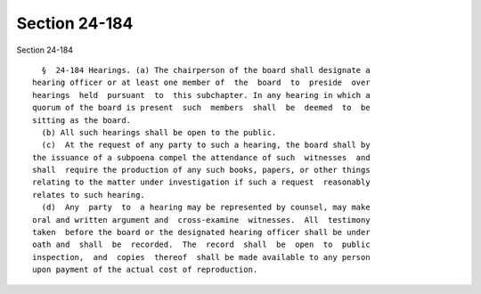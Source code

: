 Section 24-184
==============

Section 24-184 ::    
        
     
        §  24-184 Hearings. (a) The chairperson of the board shall designate a
      hearing officer or at least one member of  the  board  to  preside  over
      hearings  held  pursuant  to  this subchapter. In any hearing in which a
      quorum of the board is present  such  members  shall  be  deemed  to  be
      sitting as the board.
        (b) All such hearings shall be open to the public.
        (c)  At the request of any party to such a hearing, the board shall by
      the issuance of a subpoena compel the attendance of such  witnesses  and
      shall  require the production of any such books, papers, or other things
      relating to the matter under investigation if such a request  reasonably
      relates to such hearing.
        (d)  Any  party  to  a hearing may be represented by counsel, may make
      oral and written argument and  cross-examine  witnesses.  All  testimony
      taken  before the board or the designated hearing officer shall be under
      oath and  shall  be  recorded.  The  record  shall  be  open  to  public
      inspection,  and  copies  thereof  shall be made available to any person
      upon payment of the actual cost of reproduction.
    
    
    
    
    
    
    